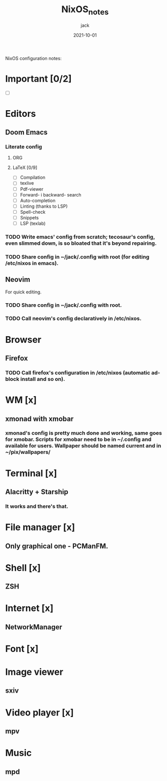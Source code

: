 #+title: NixOS_notes
#+author: jack
#+date: 2021-10-01


NixOS configuration notes:

* Important [0/2]
+ [ ]

* Editors
** Doom Emacs
*** Literate config
**** ORG
**** LaTeX [0/9]
+ [ ] Compilation
+ [ ] texlive
+ [ ] Pdf-viewer
+ [ ] Forward- i backward- search
+ [ ] Auto-completion
+ [ ] Linting (thanks to LSP)
+ [ ] Spell-check
+ [ ] Snippets
+ [ ] LSP (texlab)
*** TODO Write emacs' config from scratch; tecosaur's config, even slimmed down, is so bloated that it's beyond repairing.
*** TODO Share config in ~/jack/.config with root (for editing /etc/nixos in emacs).
** Neovim
For quick editing.
*** TODO Share config in ~/jack/.config with root.
*** TODO Call neovim's config declaratively in /etc/nixos.

* Browser
** Firefox
*** TODO Call firefox's configuration in /etc/nixos (automatic ad-block install and so on).

* WM [x]
** xmonad with xmobar
*** xmonad's config is pretty much done and working, same goes for xmobar. Scripts for xmobar need to be in ~/.config and available for users. Wallpaper should be named current and in ~/pix/wallpapers/

* Terminal [x]
** Alacritty + Starship
*** It works and there's that.

* File manager [x]
** Only graphical one - PCManFM.

* Shell [x]
** ZSH

* Internet [x]
** NetworkManager

* Font [x]

* Image viewer
** sxiv

* Video player [x]
** mpv

* Music
** mpd
